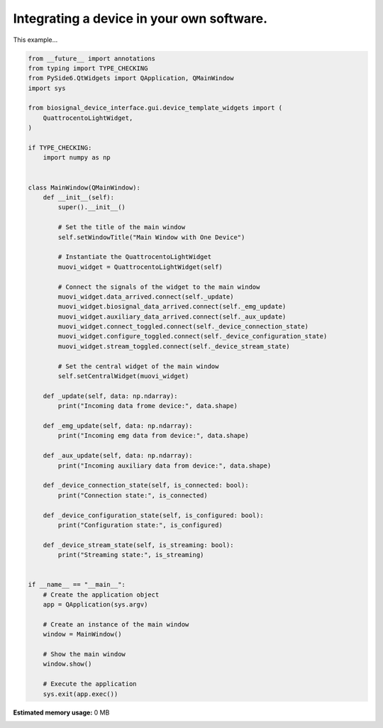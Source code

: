 
.. DO NOT EDIT.
.. THIS FILE WAS AUTOMATICALLY GENERATED BY SPHINX-GALLERY.
.. TO MAKE CHANGES, EDIT THE SOURCE PYTHON FILE:
.. "auto_examples\1_integrating_a_device.py"
.. LINE NUMBERS ARE GIVEN BELOW.

.. only:: html

    .. note::
        :class: sphx-glr-download-link-note

        :ref:`Go to the end <sphx_glr_download_auto_examples_1_integrating_a_device.py>`
        to download the full example code.

.. rst-class:: sphx-glr-example-title

.. _sphx_glr_auto_examples_1_integrating_a_device.py:


Integrating a device in your own software.
==========================================

This example...

.. GENERATED FROM PYTHON SOURCE LINES 7-73

.. code-block:: Python


    from __future__ import annotations
    from typing import TYPE_CHECKING
    from PySide6.QtWidgets import QApplication, QMainWindow
    import sys

    from biosignal_device_interface.gui.device_template_widgets import (
        QuattrocentoLightWidget,
    )

    if TYPE_CHECKING:
        import numpy as np


    class MainWindow(QMainWindow):
        def __init__(self):
            super().__init__()

            # Set the title of the main window
            self.setWindowTitle("Main Window with One Device")

            # Instantiate the QuattrocentoLightWidget
            muovi_widget = QuattrocentoLightWidget(self)

            # Connect the signals of the widget to the main window
            muovi_widget.data_arrived.connect(self._update)
            muovi_widget.biosignal_data_arrived.connect(self._emg_update)
            muovi_widget.auxiliary_data_arrived.connect(self._aux_update)
            muovi_widget.connect_toggled.connect(self._device_connection_state)
            muovi_widget.configure_toggled.connect(self._device_configuration_state)
            muovi_widget.stream_toggled.connect(self._device_stream_state)

            # Set the central widget of the main window
            self.setCentralWidget(muovi_widget)

        def _update(self, data: np.ndarray):
            print("Incoming data frome device:", data.shape)

        def _emg_update(self, data: np.ndarray):
            print("Incoming emg data from device:", data.shape)

        def _aux_update(self, data: np.ndarray):
            print("Incoming auxiliary data from device:", data.shape)

        def _device_connection_state(self, is_connected: bool):
            print("Connection state:", is_connected)

        def _device_configuration_state(self, is_configured: bool):
            print("Configuration state:", is_configured)

        def _device_stream_state(self, is_streaming: bool):
            print("Streaming state:", is_streaming)


    if __name__ == "__main__":
        # Create the application object
        app = QApplication(sys.argv)

        # Create an instance of the main window
        window = MainWindow()

        # Show the main window
        window.show()

        # Execute the application
        sys.exit(app.exec())

**Estimated memory usage:**  0 MB


.. _sphx_glr_download_auto_examples_1_integrating_a_device.py:

.. only:: html

  .. container:: sphx-glr-footer sphx-glr-footer-example

    .. container:: sphx-glr-download sphx-glr-download-jupyter

      :download:`Download Jupyter notebook: 1_integrating_a_device.ipynb <1_integrating_a_device.ipynb>`

    .. container:: sphx-glr-download sphx-glr-download-python

      :download:`Download Python source code: 1_integrating_a_device.py <1_integrating_a_device.py>`


.. only:: html

 .. rst-class:: sphx-glr-signature

    `Gallery generated by Sphinx-Gallery <https://sphinx-gallery.github.io>`_

